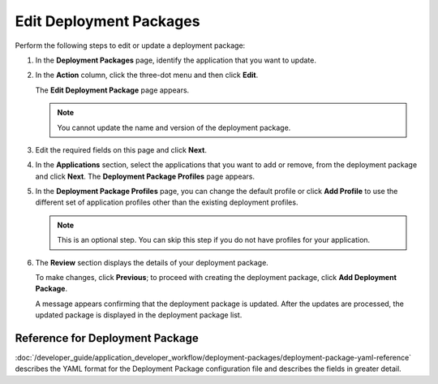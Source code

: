 Edit Deployment Packages
=================================

Perform the following steps to edit or update a deployment package:

1. In the **Deployment Packages** page, identify the application that you want to update.

#. In the **Action** column, click the three-dot menu and then click **Edit**.

   The **Edit Deployment Package** page appears.

   .. note::

      You cannot update the name and version of the deployment package.

   .. figure:: images/edit_deploypackage.png
      :scale: 50 %
      :alt: Image of Edit Deployment Package Page

#. Edit the required fields on this page and click **Next**.

#. In the **Applications** section, select the applications that you want to add or remove, from the deployment package and click **Next**. The **Deployment Package Profiles** page appears.

#. In the **Deployment Package Profiles** page, you can change the default profile or click **Add Profile** to use the different set of application profiles other than the existing deployment profiles.

   .. note::

      This is an optional step. You can skip this step if you do not have profiles for your application.

6. The **Review** section displays the details of your deployment package.

   To make changes, click **Previous**; to proceed with creating the deployment package, click **Add Deployment Package**.

   A message appears confirming that the deployment package is updated. After
   the updates are processed, the updated package is displayed in the deployment package list.

Reference for Deployment Package
----------------------------------------

:doc:`/developer_guide/application_developer_workflow/deployment-packages/deployment-package-yaml-reference`
describes the YAML format for the Deployment Package configuration file and describes the
fields in greater detail.
